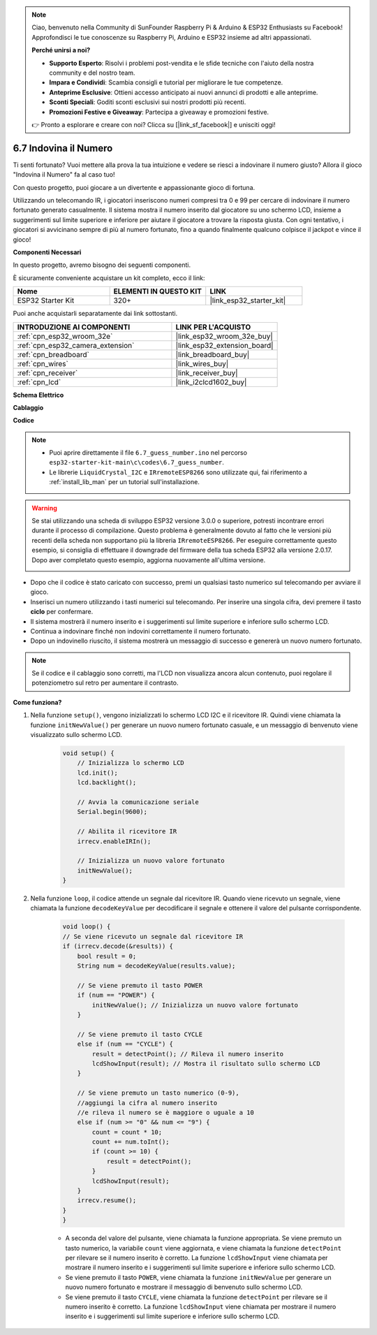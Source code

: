 .. note::

    Ciao, benvenuto nella Community di SunFounder Raspberry Pi & Arduino & ESP32 Enthusiasts su Facebook! Approfondisci le tue conoscenze su Raspberry Pi, Arduino e ESP32 insieme ad altri appassionati.

    **Perché unirsi a noi?**

    - **Supporto Esperto**: Risolvi i problemi post-vendita e le sfide tecniche con l'aiuto della nostra community e del nostro team.
    - **Impara e Condividi**: Scambia consigli e tutorial per migliorare le tue competenze.
    - **Anteprime Esclusive**: Ottieni accesso anticipato ai nuovi annunci di prodotti e alle anteprime.
    - **Sconti Speciali**: Goditi sconti esclusivi sui nostri prodotti più recenti.
    - **Promozioni Festive e Giveaway**: Partecipa a giveaway e promozioni festive.

    👉 Pronto a esplorare e creare con noi? Clicca su [|link_sf_facebook|] e unisciti oggi!

.. _ar_guess_number:

6.7 Indovina il Numero
===============================
Ti senti fortunato? Vuoi mettere alla prova la tua intuizione e vedere se riesci a indovinare il numero giusto? Allora il gioco "Indovina il Numero" fa al caso tuo! 

Con questo progetto, puoi giocare a un divertente e appassionante gioco di fortuna.

Utilizzando un telecomando IR, i giocatori inseriscono numeri compresi tra 0 e 99 per cercare di indovinare il numero fortunato generato casualmente. 
Il sistema mostra il numero inserito dal giocatore su uno schermo LCD, insieme a suggerimenti sul limite superiore e inferiore per aiutare 
il giocatore a trovare la risposta giusta. Con ogni tentativo, i giocatori si avvicinano sempre di più al numero fortunato, 
fino a quando finalmente qualcuno colpisce il jackpot e vince il gioco!

**Componenti Necessari**

In questo progetto, avremo bisogno dei seguenti componenti. 

È sicuramente conveniente acquistare un kit completo, ecco il link: 

.. list-table::
    :widths: 20 20 20
    :header-rows: 1

    *   - Nome	
        - ELEMENTI IN QUESTO KIT
        - LINK
    *   - ESP32 Starter Kit
        - 320+
        - |link_esp32_starter_kit|

Puoi anche acquistarli separatamente dai link sottostanti.

.. list-table::
    :widths: 30 20
    :header-rows: 1

    *   - INTRODUZIONE AI COMPONENTI
        - LINK PER L'ACQUISTO

    *   - :ref:`cpn_esp32_wroom_32e`
        - |link_esp32_wroom_32e_buy|
    *   - :ref:`cpn_esp32_camera_extension`
        - |link_esp32_extension_board|
    *   - :ref:`cpn_breadboard`
        - |link_breadboard_buy|
    *   - :ref:`cpn_wires`
        - |link_wires_buy|
    *   - :ref:`cpn_receiver`
        - |link_receiver_buy|
    *   - :ref:`cpn_lcd`
        - |link_i2clcd1602_buy|

**Schema Elettrico**

.. image:: ../../img/circuit/circuit_6.7_guess_number.png

**Cablaggio**

.. image:: ../../img/wiring/6.7_guess_receiver_bb.png
    :width: 800

**Codice**

.. note::

    * Puoi aprire direttamente il file ``6.7_guess_number.ino`` nel percorso ``esp32-starter-kit-main\c\codes\6.7_guess_number``.
    * Le librerie ``LiquidCrystal_I2C`` e ``IRremoteESP8266`` sono utilizzate qui, fai riferimento a :ref:`install_lib_man` per un tutorial sull'installazione.

.. warning::

    Se stai utilizzando una scheda di sviluppo ESP32 versione 3.0.0 o superiore, potresti incontrare errori durante il processo di compilazione.
    Questo problema è generalmente dovuto al fatto che le versioni più recenti della scheda non supportano più la libreria ``IRremoteESP8266``.
    Per eseguire correttamente questo esempio, si consiglia di effettuare il downgrade del firmware della tua scheda ESP32 alla versione 2.0.17. 
    Dopo aver completato questo esempio, aggiorna nuovamente all'ultima versione.

    .. image:: ../../faq/img/version_2.0.17.png

.. raw:: html

    <iframe src=https://create.arduino.cc/editor/sunfounder01/2e4217f5-c1b7-4859-a34d-d791bbc5e57a/preview?embed style="height:510px;width:100%;margin:10px 0" frameborder=0></iframe>
    

    
* Dopo che il codice è stato caricato con successo, premi un qualsiasi tasto numerico sul telecomando per avviare il gioco.
* Inserisci un numero utilizzando i tasti numerici sul telecomando. Per inserire una singola cifra, devi premere il tasto **ciclo** per confermare.
* Il sistema mostrerà il numero inserito e i suggerimenti sul limite superiore e inferiore sullo schermo LCD.
* Continua a indovinare finché non indovini correttamente il numero fortunato.
* Dopo un indovinello riuscito, il sistema mostrerà un messaggio di successo e genererà un nuovo numero fortunato.

.. note:: 

    Se il codice e il cablaggio sono corretti, ma l'LCD non visualizza ancora alcun contenuto, puoi regolare il potenziometro sul retro per aumentare il contrasto.


**Come funziona?**

#. Nella funzione ``setup()``, vengono inizializzati lo schermo LCD I2C e il ricevitore IR. Quindi viene chiamata la funzione ``initNewValue()`` per generare un nuovo numero fortunato casuale, e un messaggio di benvenuto viene visualizzato sullo schermo LCD.

    .. code-block:: arduino

        void setup() {
            // Inizializza lo schermo LCD
            lcd.init();
            lcd.backlight();

            // Avvia la comunicazione seriale
            Serial.begin(9600);

            // Abilita il ricevitore IR
            irrecv.enableIRIn();

            // Inizializza un nuovo valore fortunato
            initNewValue();
        }

#. Nella funzione ``loop``, il codice attende un segnale dal ricevitore IR. Quando viene ricevuto un segnale, viene chiamata la funzione ``decodeKeyValue`` per decodificare il segnale e ottenere il valore del pulsante corrispondente.

    .. code-block:: arduino

        void loop() {
        // Se viene ricevuto un segnale dal ricevitore IR
        if (irrecv.decode(&results)) {
            bool result = 0;
            String num = decodeKeyValue(results.value);

            // Se viene premuto il tasto POWER
            if (num == "POWER") {
                initNewValue(); // Inizializza un nuovo valore fortunato
            }

            // Se viene premuto il tasto CYCLE
            else if (num == "CYCLE") {
                result = detectPoint(); // Rileva il numero inserito
                lcdShowInput(result); // Mostra il risultato sullo schermo LCD
            }

            // Se viene premuto un tasto numerico (0-9), 
            //aggiungi la cifra al numero inserito 
            //e rileva il numero se è maggiore o uguale a 10
            else if (num >= "0" && num <= "9") {
                count = count * 10;
                count += num.toInt();
                if (count >= 10) {
                    result = detectPoint();
                }
                lcdShowInput(result);
            }
            irrecv.resume();
        }
        }

    * A seconda del valore del pulsante, viene chiamata la funzione appropriata. Se viene premuto un tasto numerico, la variabile ``count`` viene aggiornata, e viene chiamata la funzione ``detectPoint`` per rilevare se il numero inserito è corretto. La funzione ``lcdShowInput`` viene chiamata per mostrare il numero inserito e i suggerimenti sul limite superiore e inferiore sullo schermo LCD.
    * Se viene premuto il tasto ``POWER``, viene chiamata la funzione ``initNewValue`` per generare un nuovo numero fortunato e mostrare il messaggio di benvenuto sullo schermo LCD.
    * Se viene premuto il tasto ``CYCLE``, viene chiamata la funzione ``detectPoint`` per rilevare se il numero inserito è corretto. La funzione ``lcdShowInput`` viene chiamata per mostrare il numero inserito e i suggerimenti sul limite superiore e inferiore sullo schermo LCD.

